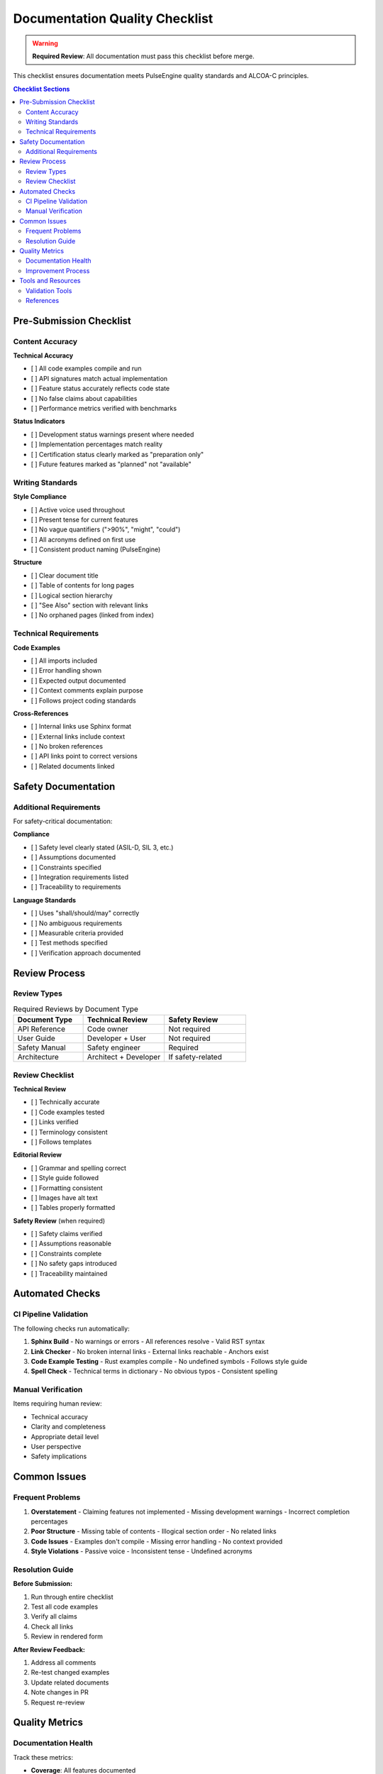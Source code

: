 =================================
Documentation Quality Checklist
=================================

.. warning::
   **Required Review**: All documentation must pass this checklist before merge.

This checklist ensures documentation meets PulseEngine quality standards and ALCOA-C principles.

.. contents:: Checklist Sections
   :local:
   :depth: 2

Pre-Submission Checklist
========================

Content Accuracy
----------------

**Technical Accuracy**

- [ ] All code examples compile and run
- [ ] API signatures match actual implementation
- [ ] Feature status accurately reflects code state
- [ ] No false claims about capabilities
- [ ] Performance metrics verified with benchmarks

**Status Indicators**

- [ ] Development status warnings present where needed
- [ ] Implementation percentages match reality
- [ ] Certification status clearly marked as "preparation only"
- [ ] Future features marked as "planned" not "available"

Writing Standards
-----------------

**Style Compliance**

- [ ] Active voice used throughout
- [ ] Present tense for current features
- [ ] No vague quantifiers (">90%", "might", "could")
- [ ] All acronyms defined on first use
- [ ] Consistent product naming (PulseEngine)

**Structure**

- [ ] Clear document title
- [ ] Table of contents for long pages
- [ ] Logical section hierarchy
- [ ] "See Also" section with relevant links
- [ ] No orphaned pages (linked from index)

Technical Requirements
----------------------

**Code Examples**

- [ ] All imports included
- [ ] Error handling shown
- [ ] Expected output documented
- [ ] Context comments explain purpose
- [ ] Follows project coding standards

**Cross-References**

- [ ] Internal links use Sphinx format
- [ ] External links include context
- [ ] No broken references
- [ ] API links point to correct versions
- [ ] Related documents linked

Safety Documentation
====================

Additional Requirements
-----------------------

For safety-critical documentation:

**Compliance**

- [ ] Safety level clearly stated (ASIL-D, SIL 3, etc.)
- [ ] Assumptions documented
- [ ] Constraints specified
- [ ] Integration requirements listed
- [ ] Traceability to requirements

**Language Standards**

- [ ] Uses "shall/should/may" correctly
- [ ] No ambiguous requirements
- [ ] Measurable criteria provided
- [ ] Test methods specified
- [ ] Verification approach documented

Review Process
==============

Review Types
------------

.. list-table:: Required Reviews by Document Type
   :widths: 30 35 35
   :header-rows: 1

   * - Document Type
     - Technical Review
     - Safety Review
   * - API Reference
     - Code owner
     - Not required
   * - User Guide
     - Developer + User
     - Not required
   * - Safety Manual
     - Safety engineer
     - Required
   * - Architecture
     - Architect + Developer
     - If safety-related

Review Checklist
----------------

**Technical Review**

- [ ] Technically accurate
- [ ] Code examples tested
- [ ] Links verified
- [ ] Terminology consistent
- [ ] Follows templates

**Editorial Review**

- [ ] Grammar and spelling correct
- [ ] Style guide followed
- [ ] Formatting consistent
- [ ] Images have alt text
- [ ] Tables properly formatted

**Safety Review** (when required)

- [ ] Safety claims verified
- [ ] Assumptions reasonable
- [ ] Constraints complete
- [ ] No safety gaps introduced
- [ ] Traceability maintained

Automated Checks
================

CI Pipeline Validation
----------------------

The following checks run automatically:

1. **Sphinx Build**
   - No warnings or errors
   - All references resolve
   - Valid RST syntax

2. **Link Checker**
   - No broken internal links
   - External links reachable
   - Anchors exist

3. **Code Example Testing**
   - Rust examples compile
   - No undefined symbols
   - Follows style guide

4. **Spell Check**
   - Technical terms in dictionary
   - No obvious typos
   - Consistent spelling

Manual Verification
-------------------

Items requiring human review:

- Technical accuracy
- Clarity and completeness
- Appropriate detail level
- User perspective
- Safety implications

Common Issues
=============

Frequent Problems
-----------------

1. **Overstatement**
   - Claiming features not implemented
   - Missing development warnings
   - Incorrect completion percentages

2. **Poor Structure**
   - Missing table of contents
   - Illogical section order
   - No related links

3. **Code Issues**
   - Examples don't compile
   - Missing error handling
   - No context provided

4. **Style Violations**
   - Passive voice
   - Inconsistent tense
   - Undefined acronyms

Resolution Guide
----------------

**Before Submission:**

1. Run through entire checklist
2. Test all code examples
3. Verify all claims
4. Check all links
5. Review in rendered form

**After Review Feedback:**

1. Address all comments
2. Re-test changed examples
3. Update related documents
4. Note changes in PR
5. Request re-review

Quality Metrics
===============

Documentation Health
--------------------

Track these metrics:

- **Coverage**: All features documented
- **Accuracy**: No false claims
- **Clarity**: User comprehension rate
- **Completeness**: No missing sections
- **Currency**: Updated with code

Improvement Process
-------------------

1. Collect user feedback
2. Track documentation bugs
3. Regular accuracy audits
4. Style guide updates
5. Template improvements

Tools and Resources
===================

Validation Tools
----------------

- ``cargo-wrt docs --private`` - Build and check documentation
- ``cargo-wrt docs --open`` - Build and preview locally
- ``cargo-wrt verify --detailed`` - Run comprehensive verification
- ``cargo test --doc`` - Test Rust examples

References
----------

- :doc:`style_guide` - Writing standards
- :doc:`templates/index` - Document templates
- :doc:`contributing/documentation` - Contribution guide
- `Sphinx Documentation`_ - RST reference

.. _Sphinx Documentation: https://www.sphinx-doc.org/